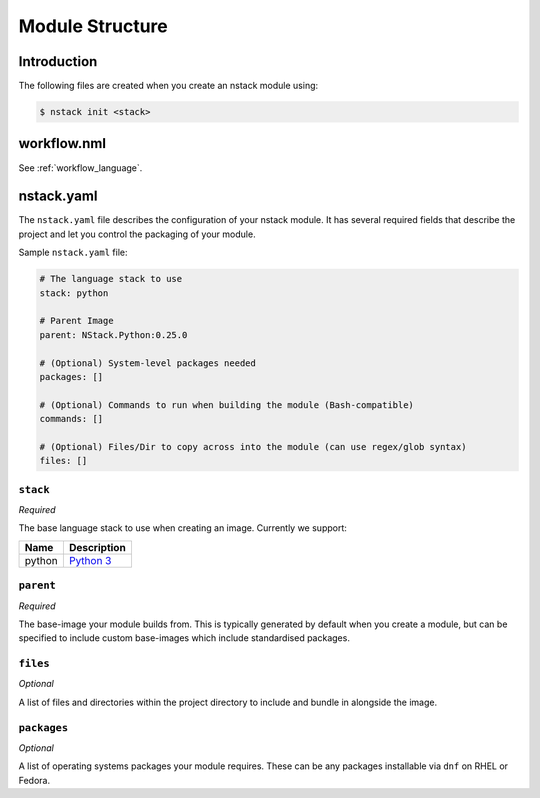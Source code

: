 .. _creating-structure:

Module Structure
=========================

Introduction
------------
The following files are created when you create an nstack module using:

.. code:: bash

    $ nstack init <stack>

.. _creating-structure-yaml:


workflow.nml
------------

See :ref:`workflow_language`.

nstack.yaml 
-----------

The ``nstack.yaml`` file describes the configuration of your nstack module. It has several required fields that describe the project and let you control the packaging of your module.

Sample ``nstack.yaml`` file:

.. code-block:: yaml

    # The language stack to use
    stack: python

    # Parent Image
    parent: NStack.Python:0.25.0

    # (Optional) System-level packages needed
    packages: []

    # (Optional) Commands to run when building the module (Bash-compatible)
    commands: []

    # (Optional) Files/Dir to copy across into the module (can use regex/glob syntax)
    files: []


``stack``
^^^^^^^^^

*Required*

The base language stack to use when creating an image. Currently we support:

=======     ===========
Name        Description    
=======     ===========
python      `Python 3 <http://python.org/>`_ 
=======     ===========

``parent``
^^^^^^^^^

*Required*

The base-image your module builds from. This is typically generated by default when you create a module, but can be specified to include custom base-images which include standardised packages.  


``files``
^^^^^^^^^

*Optional*

A list of files and directories within the project directory to include and bundle in alongside the image.

``packages``
^^^^^^^^^^^

*Optional*

A list of operating systems packages your module requires. These can be any packages installable via ``dnf`` on RHEL or Fedora.
